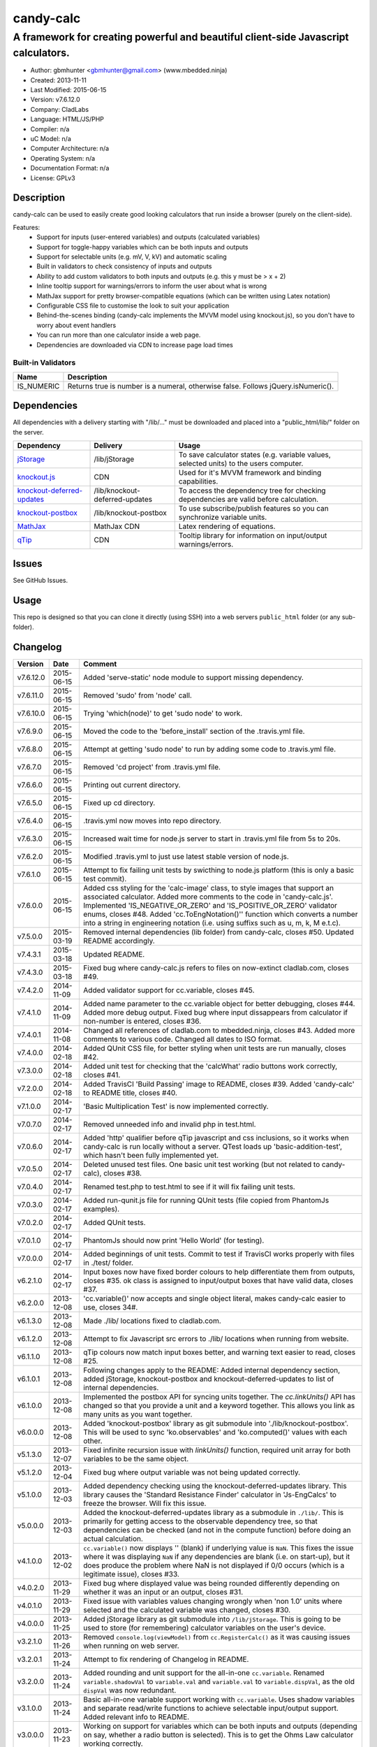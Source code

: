 ==========
candy-calc
==========

-----------------------------------------------------------------------------------
A framework for creating powerful and beautiful client-side Javascript calculators.
-----------------------------------------------------------------------------------

.. image:: https://api.travis-ci.org/mbedded-ninja/candy-calc.png?branch=master   
	:target: https://travis-ci.org/mbedded-ninja/candy-calc

- Author: gbmhunter <gbmhunter@gmail.com> (www.mbedded.ninja)
- Created: 2013-11-11
- Last Modified: 2015-06-15
- Version: v7.6.12.0
- Company: CladLabs
- Language: HTML/JS/PHP
- Compiler: n/a
- uC Model: n/a
- Computer Architecture: n/a
- Operating System: n/a
- Documentation Format: n/a
- License: GPLv3

Description
===========

candy-calc can be used to easily create good looking calculators that run inside a browser (purely on the client-side).

Features:
	- Support for inputs (user-entered variables) and outputs (calculated variables)
	- Support for toggle-happy variables which can be both inputs and outputs
	- Support for selectable units (e.g. mV, V, kV) and automatic scaling
	- Built in validators to check consistency of inputs and outputs
	- Ability to add custom validators to both inputs and outputs (e.g. this y must be > x + 2) 
	- Inline tooltip support for warnings/errors to inform the user about what is wrong
	- MathJax support for pretty browser-compatible equations (which can be written using Latex notation)
	- Configurable CSS file to customise the look to suit your application
	- Behind-the-scenes binding (candy-calc implements the MVVM model using knockout.js), so you don't have to worry about event handlers
	- You can run more than one calculator inside a web page.
	- Dependencies are downloaded via CDN to increase page load times

Built-in Validators
-------------------
========== ====================
Name       Description
========== ====================
IS_NUMERIC Returns true is number is a numeral, otherwise false. Follows jQuery.isNumeric().
========== ====================

Dependencies
============

All dependencies with a delivery starting with "/lib/..." must be downloaded and placed into a "public_html/lib/" folder on the server.

============================ ================================ ===================================================================
Dependency                   Delivery                         Usage
============================ ================================ ===================================================================
`jStorage`_                  /lib/jStorage                    To save calculator states (e.g. variable values, selected units) to the users computer.
`knockout.js`_               CDN                              Used for it's MVVM framework and binding capabilities.
`knockout-deferred-updates`_ /lib/knockout-deferred-updates   To access the dependency tree for checking dependencies are valid before calculation.
`knockout-postbox`_          /lib/knockout-postbox            To use subscribe/publish features so you can synchronize variable units.
`MathJax`_                   MathJax CDN                      Latex rendering of equations.
`qTip`_                      CDN                              Tooltip library for information on input/output warnings/errors. 
============================ ================================ ===================================================================

.. _jStorage: http://www.jstorage.info/
.. _knockout.js: http://knockoutjs.com/
.. _knockout-deferred-updates: http://mbest.github.io/knockout-deferred-updates/
.. _knockout-postbox: https://github.com/rniemeyer/knockout-postbox
.. _MathJax: http://www.mathjax.org/
.. _qTip: http://craigsworks.com/projects/qtip/

Issues
======

See GitHub Issues.

Usage
=====

This repo is designed so that you can clone it directly (using SSH) into a web servers ``public_html`` folder (or any sub-folder).
	
Changelog
=========

========= ========== ==============================================================================================
Version   Date       Comment
========= ========== ==============================================================================================
v7.6.12.0 2015-06-15 Added 'serve-static' node module to support missing dependency.
v7.6.11.0 2015-06-15 Removed 'sudo' from 'node' call.
v7.6.10.0 2015-06-15 Trying 'which(node)' to get 'sudo node' to work.
v7.6.9.0  2015-06-15 Moved the code to the 'before_install' section of the .travis.yml file.
v7.6.8.0  2015-06-15 Attempt at getting 'sudo node' to run by adding some code to .travis.yml file.
v7.6.7.0  2015-06-15 Removed 'cd project' from .travis.yml file.
v7.6.6.0  2015-06-15 Printing out current directory.
v7.6.5.0  2015-06-15 Fixed up cd directory.
v7.6.4.0  2015-06-15 .travis.yml now moves into repo directory.
v7.6.3.0  2015-06-15 Increased wait time for node.js server to start in .travis.yml file from 5s to 20s.
v7.6.2.0  2015-06-15 Modified .travis.yml to just use latest stable version of node.js.
v7.6.1.0  2015-06-15 Attempt to fix failing unit tests by swicthing to node.js platform (this is only a basic test commit).
v7.6.0.0  2015-06-15 Added css styling for the 'calc-image' class, to style images that support an associated calculator. Added more comments to the code in 'candy-calc.js'. Implemented 'IS_NEGATIVE_OR_ZERO' and 'IS_POSITIVE_OR_ZERO' validator enums, closes #48. Added 'cc.ToEngNotation()'' function which converts a number into a string in engineering notation (i.e. using suffixs such as u, m, k, M e.t.c).
v7.5.0.0  2015-03-19 Removed internal dependencies (lib folder) from candy-calc, closes #50. Updated README accordingly.
v7.4.3.1  2015-03-18 Updated README.
v7.4.3.0  2015-03-18 Fixed bug where candy-calc.js refers to files on now-extinct cladlab.com, closes #49.
v7.4.2.0  2014-11-09 Added validator support for cc.variable, closes #45.
v7.4.1.0  2014-11-09 Added name parameter to the cc.variable object for better debugging, closes #44. Added more debug output. Fixed bug where input dissappears from calculator if non-number is entered, closes #36.
v7.4.0.1  2014-11-08 Changed all references of cladlab.com to mbedded.ninja, closes #43. Added more comments to various code. Changed all dates to ISO format.
v7.4.0.0  2014-02-18 Added QUnit CSS file, for better styling when unit tests are run manually, closes #42.
v7.3.0.0  2014-02-18 Added unit test for checking that the 'calcWhat' radio buttons work correctly, closes #41.
v7.2.0.0  2014-02-18 Added TravisCI 'Build Passing' image to README, closes #39. Added 'candy-calc' to README title, closes #40.
v7.1.0.0  2014-02-17 'Basic Multiplication Test' is now implemented correctly.
v7.0.7.0  2014-02-17 Removed unneeded info and invalid php in test.html.
v7.0.6.0  2014-02-17 Added 'http' qualifier before qTip javascript and css inclusions, so it works when candy-calc is run locally without a server. QTest loads up 'basic-addition-test', which hasn't been fully implemented yet.
v7.0.5.0  2014-02-17 Deleted unused test files. One basic unit test working (but not related to candy-calc), closes #38.
v7.0.4.0  2014-02-17 Renamed test.php to test.html to see if it will fix failing unit tests.
v7.0.3.0  2014-02-17 Added run-qunit.js file for running QUnit tests (file copied from PhantomJs examples).
v7.0.2.0  2014-02-17 Added QUnit tests.
v7.0.1.0  2014-02-17 PhantomJs should now print 'Hello World' (for testing).
v7.0.0.0  2014-02-17 Added beginnings of unit tests. Commit to test if TravisCI works properly with files in ./test/ folder.
v6.2.1.0  2014-02-17 Input boxes now have fixed border colours to help differentiate them from outputs, closes #35. ok class is assigned to input/output boxes that have valid data, closes #37.
v6.2.0.0  2013-12-08 'cc.variable()' now accepts and single object literal, makes candy-calc easier to use, closes 34#.
v6.1.3.0  2013-12-08 Made ./lib/ locations fixed to cladlab.com.
v6.1.2.0  2013-12-08 Attempt to fix Javascript src errors to ./lib/ locations when running from website.
v6.1.1.0  2013-12-08 qTip colours now match input boxes better, and warning text easier to read, closes #25.
v6.1.0.1  2013-12-08 Following changes apply to the README: Added internal dependency section, added jStorage, knockout-postbox and knockout-deferred-updates to list of internal dependencies.
v6.1.0.0  2013-12-08 Implemented the postbox API for syncing units together. The `cc.linkUnits()` API has changed so that you provide a unit and a keyword together. This allows you link as many units as you want together.
v6.0.0.0  2013-12-08 Added 'knockout-postbox' library as git submodule into './lib/knockout-postbox'. This will be used to sync 'ko.observables' and 'ko.computed()' values with each other.
v5.1.3.0  2013-12-07 Fixed infinite recursion issue with `linkUnits()` function, required unit array for both variables to be the same object.
v5.1.2.0  2013-12-04 Fixed bug where output variable was not being updated correctly.
v5.1.0.0  2013-12-03 Added dependency checking using the knockout-deferred-updates library. This library causes the 'Standard Resistance Finder' calculator in 'Js-EngCalcs' to freeze the browser. Will fix this issue.
v5.0.0.0  2013-12-03 Added the knockout-deferred-updates library as a submodule in ``./lib/``. This is primarily for getting access to the observable dependency tree, so that dependencies can be checked (and not in the compute function) before doing an actual calculation.
v4.1.0.0  2013-12-02 ``cc.variable()`` now displays '' (blank) if underlying value is ``NaN``. This fixes the issue where it was displaying ``NaN`` if any dependencies are blank (i.e. on start-up), but it does produce the problem where NaN is not displayed if 0/0 occurs (which is a legitimate issue), closes #33.
v4.0.2.0  2013-11-29 Fixed bug where displayed value was being rounded differently depending on whether it was an input or an output, closes #31.
v4.0.1.0  2013-11-29 Fixed issue with variables values changing wrongly when 'non 1.0' units where selected and the calculated variable was changed, closes #30.
v4.0.0.0  2013-11-25 Added jStorage library as git submodule into ``/lib/jStorage``. This is going to be used to store (for remembering) calculator variables on the user's device.
v3.2.1.0  2013-11-26 Removed ``console.log(viewModel)`` from ``cc.RegisterCalc()`` as it was causing issues when running on web server.
v3.2.0.1  2013-11-24 Attempt to fix rendering of Changelog in README.
v3.2.0.0  2013-11-24 Added rounding and unit support for the all-in-one ``cc.variable``. Renamed ``variable.shadowVal`` to ``variable.val`` and ``variable.val`` to ``variable.dispVal``, as the old ``dispVal`` was now redundant.
v3.1.0.0  2013-11-24 Basic all-in-one variable support working with ``cc.variable``. Uses shadow variables and separate read/write functions to achieve selectable input/output support. Added relevant info to README.
v3.0.0.0  2013-11-23 Working on support for variables which can be both inputs and outputs (depending on say, whether a radio button is selected). This is to get the Ohms Law calculator working correctly.
v2.3.1.0  2013-11-22 Moved ``unit`` and ``validator`` objects to inside the ``cc`` object. Closes #8, closes #9.
v2.3.0.0  2013-11-22 Added support for multiple calculators to run on the same page, using the ``cc.registerCalc()`` API. Closes #21.
v2.2.0.0  2013-11-21 Added linkUnits() function. Closes #20, although it doesn't work correctly yet.
v2.1.2.4  2013-11-21 Fix didn't work, reverting to old external link style (no new window).
v2.1.2.3  2013-11-21 Attempt to fix broken README links.
v2.1.2.2  2013-11-21 Made external README links open a new window. Fixes #18.
v2.1.2.1  2013-11-21 Added information to README about tooltip support. Tabulated the external dependencies in the README and added qTip. Added external links to dependencies. Closes #11, closes #16, closes #17.
v2.1.2.0  2013-11-21 Made sure no debug messages are printed when debug = false. Tooltip now displays 'Warning' title when severity is warning. Background colour of warning tooltip is now orange. Closes #15, closes #14, closes #12.
v2.1.1.0  2013-11-20 Deleted some commented code.
v2.1.0.0  2013-11-18 Added support for validator severity levels. Add CSS to colour warnings and errors differently.
v2.0.1.0  2013-11-18 Fixed bug where stuff like '2z' was not being detected as 'not a numeral' because of parseFloat function calls. Added info to built-in validator IS_NUMERAL and features section to README.
v2.0.0.0  2013-11-18 Added support for pre-defined validators (AddValidator()). Custom validators now called with AddCustomValidator(). qTip is destroyed when non-longer needed to prevent qTips remaining visible when they shouldn't be.
v1.1.0.0  2013-11-18 Tidied up code, added comments where appropriate. Moved calculator functions into cc 'namespace'. calcInput became cc.input and renamed calcComp object to cc.output.
v1.0.2.0  2013-11-14 candy-calc now loads jQuery if it has not already been loaded. Fixed some code indenting issues. All debug messages now get turned off if debug is set to false. Moved knockout, MathJax, qTip includes into candy-calc.js rather than making the user include these manually.
v1.0.1.0  2013-11-14 Gave the calculator outputs a smaller border and made them black (used to be white).
v1.0.0.0  2013-11-14 Core Javascript code added (in folder /js/), basic calculator functionality works.
v0.2.0.0  2013-11-12 Added more CSS to style the candy-calc tables. Centered all columns except the description column. Made the input box smaller. Made the table width a percentage of the parent element rather than a fixed pixel width.
v0.1.0.0  2013-11-11 Initial commit. Repo currently only has CSS file and simple README, calculator engine has not been added yet.
========= ========== ==============================================================================================